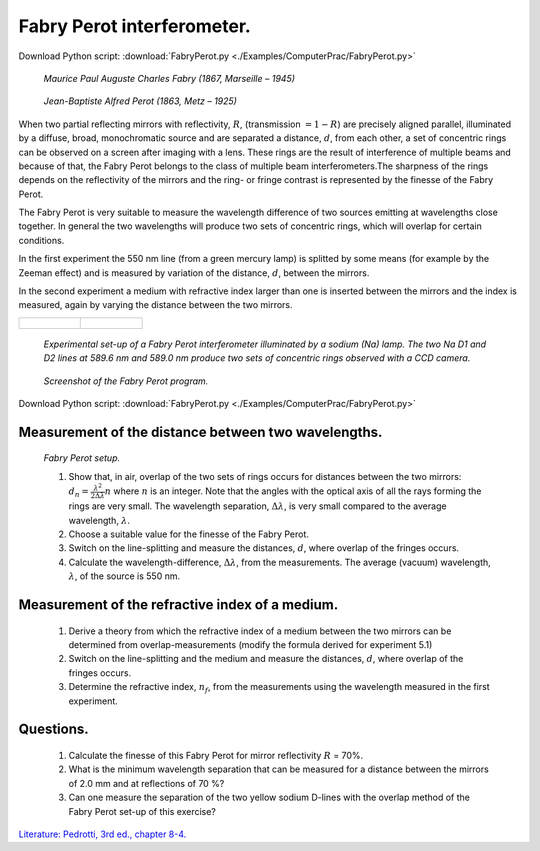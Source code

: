 .. _FabryPerot:

.. Index::
    Computer practical
    Fabry Perot interferometer

Fabry Perot interferometer.
===========================

Download Python script: :download:`FabryPerot.py <./Examples/ComputerPrac/FabryPerot.py>`

.. figure:: ./figures/Charles_Fabry.jpg

    *Maurice Paul Auguste Charles Fabry (1867, Marseille – 1945)*

.. figure:: ./figures/Alfred_Perot.jpg

    *Jean-Baptiste Alfred Perot (1863, Metz  – 1925)*

When two partial reflecting mirrors with reflectivity, :math:`R`, (transmission :math:`= 1 - R`) are 
precisely aligned parallel, illuminated by a diffuse, broad, monochromatic source and 
are separated a distance, :math:`d`, from each other, a set of concentric rings can be observed 
on a screen after imaging with a lens. These rings are the result of interference of 
multiple  beams and because of that, the Fabry Perot belongs to the class of multiple 
beam interferometers.The sharpness of the rings depends on the reflectivity of the mirrors 
and the ring- or fringe contrast is represented by the finesse of the Fabry Perot.

The Fabry Perot is very suitable to measure the wavelength difference of two sources emitting 
at wavelengths close together. In general the two wavelengths will produce two sets of concentric 
rings, which will overlap for certain conditions.

In the first experiment the 550 nm line (from a green mercury lamp) is splitted by some means 
(for example by the Zeeman effect) and is measured by variation of the distance, :math:`d`, between the mirrors.

In the second experiment a medium with refractive index larger than one is inserted between 
the mirrors and the index is measured, again by varying the distance between the two mirrors.

+---------------------------------------------+-----------------------------------------+
|.. figure:: ./figures/FabryPerotLabSetup.jpg |.. figure:: ./figures/FabryPerotRings.jpg|
+---------------------------------------------+-----------------------------------------+

    *Experimental set-up of a Fabry Perot interferometer illuminated by a sodium (Na) lamp. The two Na D1 and D2 lines at 589.6 nm and 589.0 nm produce two sets of concentric rings observed with a CCD camera.*

.. figure:: ./figures/FabryPerotScreenShot.png

    *Screenshot of the Fabry Perot program.*

Download Python script: :download:`FabryPerot.py <./Examples/ComputerPrac/FabryPerot.py>`

Measurement of the distance between two wavelengths.
^^^^^^^^^^^^^^^^^^^^^^^^^^^^^^^^^^^^^^^^^^^^^^^^^^^^

.. figure:: ./figures/FabryPerotSetup.gif

    *Fabry Perot setup.*

    1.  Show that, in air, overlap of the two sets of rings occurs for distances between the two mirrors: 
        :math:`d_n=\frac{\lambda^2}{2\Delta\lambda}n` where :math:`n` is an integer. 
        Note that the angles with the optical axis of all the rays forming the rings 
        are very small. The wavelength separation, :math:`\Delta\lambda`, is very small compared to the 
        average wavelength, :math:`\lambda`.
    2.  Choose a suitable value for the finesse of the Fabry Perot.
    3.  Switch on the line-splitting and measure the distances, :math:`d`, where overlap of the fringes occurs.
    4.  Calculate the wavelength-difference, :math:`\Delta\lambda`, from the measurements. 
        The average (vacuum) wavelength, :math:`\lambda`, of the source is 550 nm.

Measurement of the refractive index of a medium.
^^^^^^^^^^^^^^^^^^^^^^^^^^^^^^^^^^^^^^^^^^^^^^^^

    1.  Derive a theory from which the refractive index of a medium between 
        the two mirrors can be determined from overlap-measurements (modify the formula 
        derived for experiment 5.1)
    2.  Switch on the line-splitting and the medium and measure the distances, :math:`d`,
        where overlap of the fringes occurs.
    3.  Determine the refractive index, :math:`n_f`, from the measurements using the 
        wavelength measured in the first experiment.

Questions.
^^^^^^^^^^

    1.  Calculate the finesse of this Fabry Perot for mirror reflectivity :math:`R` = 70%.
    2.  What is the minimum wavelength separation that can be measured for a distance 
        between the mirrors of 2.0 mm and at reflections of 70 %?
    3.  Can one measure the separation of the two yellow sodium D-lines with the overlap 
        method of the Fabry Perot set-up of this exercise? 

`Literature: Pedrotti, 3rd ed., chapter 8-4. <https://www.amazon.com/Introduction-Optics-3rd-Frank-Pedrotti/dp/0131499335>`_
